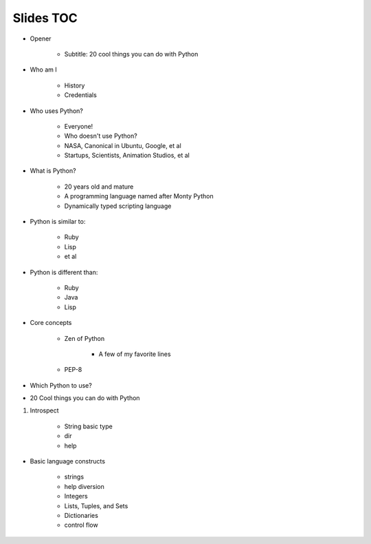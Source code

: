 ==========
Slides TOC
==========

* Opener

    * Subtitle: 20 cool things you can do with Python
    
* Who am I

    * History
    * Credentials
    
* Who uses Python?

    * Everyone!
    * Who doesn't use Python?
    * NASA, Canonical in Ubuntu, Google, et al
    * Startups, Scientists, Animation Studios, et al

* What is Python?

    * 20 years old and mature
    * A programming language named after Monty Python
    * Dynamically typed scripting language

* Python is similar to:

    * Ruby
    * Lisp
    * et al
    
* Python is different than:

    * Ruby
    * Java
    * Lisp
    
* Core concepts

    * Zen of Python
    
        * A few of my favorite lines
        
    * PEP-8

* Which Python to use?

* 20 Cool things you can do with Python

#. Introspect

    * String basic type
    * dir
    * help

    
* Basic language constructs

    * strings
    * help diversion
    * Integers
    * Lists, Tuples, and Sets
    * Dictionaries
    * control flow